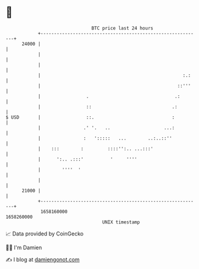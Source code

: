 * 👋

#+begin_example
                                   BTC price last 24 hours                    
               +------------------------------------------------------------+ 
         24000 |                                                            | 
               |                                                            | 
               |                                                            | 
               |                                                     :.:    | 
               |                                                   ::'''    | 
               |                 .                                .:        | 
               |                 ::                              .:         | 
   $ USD       |                 ::.                             :          | 
               |                .' '.   ..                    ...:          | 
               |                :   ':::::   ...        ..:..::''           | 
               |    :::        :         ::::'':.. ...:::'                  | 
               |      ':.. .:::'          '     ''''                        | 
               |        ''''  '                                             | 
               |                                                            | 
         21000 |                                                            | 
               +------------------------------------------------------------+ 
                1658160000                                        1658260000  
                                       UNIX timestamp                         
#+end_example
📈 Data provided by CoinGecko

🧑‍💻 I'm Damien

✍️ I blog at [[https://www.damiengonot.com][damiengonot.com]]
